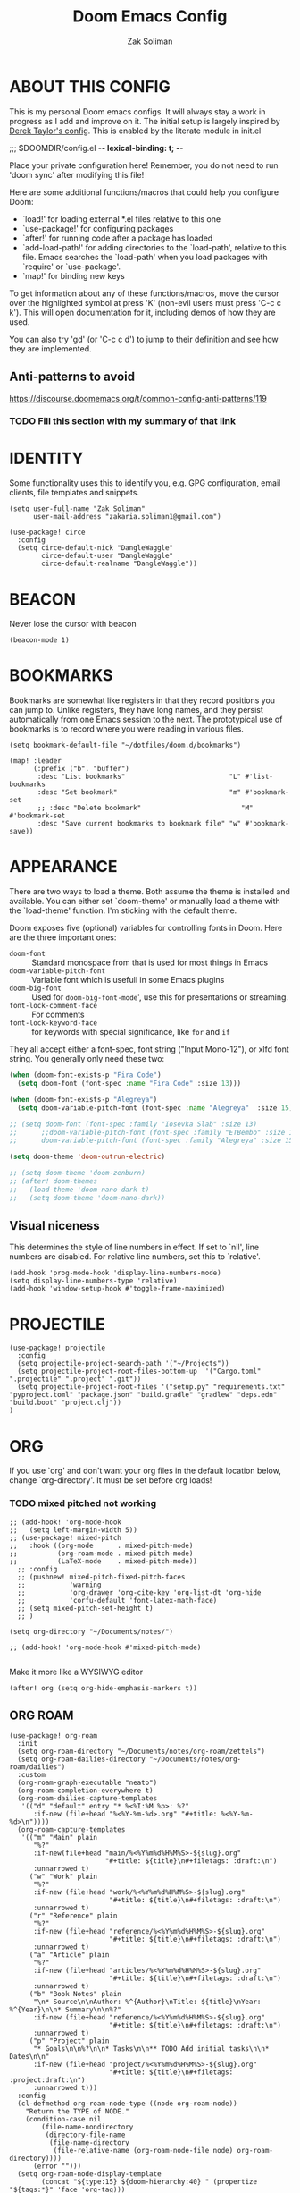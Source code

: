#+TITLE: Doom Emacs Config
#+AUTHOR: Zak Soliman

* ABOUT THIS CONFIG
This is my personal Doom emacs configs. It will always stay a work in progress as I add and improve on it.
The initial setup is largely inspired by [[https://gitlab.com/dwt1/dotfiles/-/blob/master/.config/doom/config.org][Derek Taylor's config]]. This is enabled by the literate module in init.el

;;; $DOOMDIR/config.el -*- lexical-binding: t; -*-

Place your private configuration here! Remember, you do not need to run 'doom
sync' after modifying this file!

Here are some additional functions/macros that could help you configure Doom:

- `load!' for loading external *.el files relative to this one
- `use-package!' for configuring packages
- `after!' for running code after a package has loaded
- `add-load-path!' for adding directories to the `load-path', relative to
  this file. Emacs searches the `load-path' when you load packages with
  `require' or `use-package'.
- `map!' for binding new keys

To get information about any of these functions/macros, move the cursor over
the highlighted symbol at press 'K' (non-evil users must press 'C-c c k').
This will open documentation for it, including demos of how they are used.

You can also try 'gd' (or 'C-c c d') to jump to their definition and see how
they are implemented.

** Anti-patterns to avoid

https://discourse.doomemacs.org/t/common-config-anti-patterns/119
*** TODO Fill this section with my summary of that link

* IDENTITY

Some functionality uses this to identify you, e.g. GPG configuration, email
clients, file templates and snippets.

#+begin_src  elisp
(setq user-full-name "Zak Soliman"
      user-mail-address "zakaria.soliman1@gmail.com")

(use-package! circe
  :config
  (setq circe-default-nick "DangleWaggle"
        circe-default-user "DangleWaggle"
        circe-default-realname "DangleWaggle"))
#+end_src

* BEACON
Never lose the cursor with beacon
#+begin_src elisp
(beacon-mode 1)
#+end_src
* BOOKMARKS
Bookmarks are somewhat like registers in that they record positions you can jump
to. Unlike registers, they have long names, and they persist automatically from
one Emacs session to the next. The prototypical use of bookmarks is to record
where you were reading in various files.

#+begin_src elisp
(setq bookmark-default-file "~/dotfiles/doom.d/bookmarks")

(map! :leader
      (:prefix ("b". "buffer")
       :desc "List bookmarks"                          "L" #'list-bookmarks
       :desc "Set bookmark"                            "m" #'bookmark-set
       ;; :desc "Delete bookmark"                         "M" #'bookmark-set
       :desc "Save current bookmarks to bookmark file" "w" #'bookmark-save))
#+end_src
* APPEARANCE
There are two ways to load a theme. Both assume the theme is installed and
available. You can either set `doom-theme' or manually load a theme with the
`load-theme' function. I'm sticking with the default theme.

Doom exposes five (optional) variables for controlling fonts in Doom. Here
are the three important ones:

+ ~doom-font~ :: Standard monospace from that is used for most things in Emacs
+ ~doom-variable-pitch-font~ :: Variable font which is usefull in some Emacs plugins
+ ~doom-big-font~ :: Used for ~doom-big-font-mode~', use this for presentations or streaming.
+ ~font-lock-comment-face~ :: For comments
+ ~font-lock-keyword-face~ :: for keywords with special significance, like ~for~ and ~if~

They all accept either a font-spec, font string ("Input Mono-12"), or xlfd
font string. You generally only need these two:

#+begin_src emacs-lisp
(when (doom-font-exists-p "Fira Code")
  (setq doom-font (font-spec :name "Fira Code" :size 13)))

(when (doom-font-exists-p "Alegreya")
  (setq doom-variable-pitch-font (font-spec :name "Alegreya"  :size 15)))

;; (setq doom-font (font-spec :family "Iosevka Slab" :size 13)
;;      ;;doom-variable-pitch-font (font-spec :family "ETBembo" :size 18)
;;      doom-variable-pitch-font (font-spec :family "Alegreya" :size 15))

(setq doom-theme 'doom-outrun-electric)

;; (setq doom-theme 'doom-zenburn)
;; (after! doom-themes
;;   (load-theme 'doom-nano-dark t)
;;   (setq doom-theme 'doom-nano-dark))
#+end_src

** Visual niceness
This determines the style of line numbers in effect. If set to `nil', line
numbers are disabled. For relative line numbers, set this to `relative'.

#+begin_src elisp
(add-hook 'prog-mode-hook 'display-line-numbers-mode)
(setq display-line-numbers-type 'relative)
(add-hook 'window-setup-hook #'toggle-frame-maximized)
#+end_src

* PROJECTILE
#+begin_src elisp
(use-package! projectile
  :config
  (setq projectile-project-search-path '("~/Projects"))
  (setq projectile-project-root-files-bottom-up  '("Cargo.toml" ".projectile" ".project" ".git"))
  (setq projectile-project-root-files '("setup.py" "requirements.txt" "pyproject.toml" "package.json" "build.gradle" "gradlew" "deps.edn" "build.boot" "project.clj"))
)
#+end_src
* ORG

If you use `org' and don't want your org files in the default location below,
change `org-directory'. It must be set before org loads!
*** TODO mixed pitched not working
#+begin_src elisp
;; (add-hook! 'org-mode-hook
;;   (setq left-margin-width 5))
;; (use-package! mixed-pitch
;;   :hook ((org-mode      . mixed-pitch-mode)
;;          (org-roam-mode . mixed-pitch-mode)
;;          (LaTeX-mode    . mixed-pitch-mode))
  ;; :config
  ;; (pushnew! mixed-pitch-fixed-pitch-faces
  ;;           'warning
  ;;           'org-drawer 'org-cite-key 'org-list-dt 'org-hide
  ;;           'corfu-default 'font-latex-math-face)
  ;; (setq mixed-pitch-set-height t)
  ;; )

(setq org-directory "~/Documents/notes/")

;; (add-hook! 'org-mode-hook #'mixed-pitch-mode)

#+end_src

Make it more like a WYSIWYG editor

#+begin_src elisp
(after! org (setq org-hide-emphasis-markers t))
#+end_src

** ORG ROAM

#+begin_src elisp
(use-package! org-roam
  :init
  (setq org-roam-directory "~/Documents/notes/org-roam/zettels")
  (setq org-roam-dailies-directory "~/Documents/notes/org-roam/dailies")
  :custom
  (org-roam-graph-executable "neato")
  (org-roam-completion-everywhere t)
  (org-roam-dailies-capture-templates
   '(("d" "default" entry "* %<%I:%M %p>: %?"
      :if-new (file+head "%<%Y-%m-%d>.org" "#+title: %<%Y-%m-%d>\n"))))
  (org-roam-capture-templates
   '(("m" "Main" plain
      "%?"
      :if-new(file+head "main/%<%Y%m%d%H%M%S>-${slug}.org"
                        "#+title: ${title}\n#+filetags: :draft:\n")
      :unnarrowed t)
     ("w" "Work" plain
      "%?"
      :if-new (file+head "work/%<%Y%m%d%H%M%S>-${slug}.org"
                         "#+title: ${title}\n#+filetags: :draft:\n")
      :unnarrowed t)
     ("r" "Reference" plain
      "%?"
      :if-new (file+head "reference/%<%Y%m%d%H%M%S>-${slug}.org"
                         "#+title: ${title}\n#+filetags: :draft:\n")
      :unnarrowed t)
     ("a" "Article" plain
      "%?"
      :if-new (file+head "articles/%<%Y%m%d%H%M%S>-${slug}.org"
                         "#+title: ${title}\n#+filetags: :draft:\n")
      :unnarrowed t)
     ("b" "Book Notes" plain
      "\n* Source\n\nAuthor: %^{Author}\nTitle: ${title}\nYear: %^{Year}\n\n* Summary\n\n%?"
      :if-new (file+head "reference/%<%Y%m%d%H%M%S>-${slug}.org"
                         "#+title: ${title}\n#+filetags: :draft:\n")
      :unnarrowed t)
     ("p" "Project" plain
      "* Goals\n\n%?\n\n* Tasks\n\n** TODO Add initial tasks\n\n* Dates\n\n"
      :if-new (file+head "project/%<%Y%m%d%H%M%S>-${slug}.org"
                         "#+title: ${title}\n#+filetags: :project:draft:\n")
      :unnarrowed t)))
  :config
  (cl-defmethod org-roam-node-type ((node org-roam-node))
    "Return the TYPE of NODE."
    (condition-case nil
        (file-name-nondirectory
         (directory-file-name
          (file-name-directory
           (file-relative-name (org-roam-node-file node) org-roam-directory))))
      (error "")))
  (setq org-roam-node-display-template
        (concat "${type:15} ${doom-hierarchy:40} " (propertize "${tags:*}" 'face 'org-tag)))
  (org-roam-db-autosync-enable)
  )

(use-package! websocket
    :after org-roam)

(use-package! org-roam-ui
    :after org ;; or :after org-roam???
;;         normally we'd recommend hooking orui after org-roam, but since org-roam does not have
;;         a hookable mode anymore, you're advised to pick something yourself
;;         if you don't care about startup time, use
;;  :hook (after-init . org-roam-ui-mode)
    :config
    (setq org-roam-ui-sync-theme t
          org-roam-ui-follow t
          org-roam-ui-update-on-save t
          org-roam-ui-open-on-start t))
#+end_src

* DEVELOPMENT ENVIRONMENT
** CO-PILOT

Accept completion from copilot and fallback to company

#+begin_src  elisp
(use-package! copilot
  :hook (prog-mode . copilot-mode)
  :bind (:map copilot-completion-map
              ("<tab>" . 'copilot-accept-completion)
              ("TAB" . 'copilot-accept-completion)
              ("C-TAB" . 'copilot-accept-completion-by-word)
              ("C-<tab>" . 'copilot-accept-completion-by-word)))
#+end_src

** PYTHON 🐍
Python Formatter
#+begin_src elisp
(after! python
  (use-package! python-black
    :config
    (map! :localleader :desc "Blacken Buffer" "b b" #'python-black-buffer)
    (map! :localleader :desc "Blacken Region" "b r" #'python-black-region)
    (map! :localleader :desc "Blacken Statement" "b s" #'python-black-statement)
    ))
#+end_src

** RUST 🦀

#+begin_src elisp
(after! rustic
  (set-formatter! 'rustic-mode #'rustic-cargo-fmt))

(map! (:map rustic-mode-map
       :localleader
       :desc "Toggle LSP hints" "h" #'lsp-rust-analyzer-inlay-hints-mode))

(setq rustic-lsp-server 'rust-analyzer
      lsp-rust-server 'rust-analyzer)

(set-popup-rule!
  "^\\*rust"
  :slot -2
  :size 0.45
  :side 'right
  :autosave t
  :quit 'current
  :ttl nil
  :modeline t)

(after! lsp-rust
  (setq lsp-rust-analyzer-lru-capacity 100
        ;; lsp-rust-analyzer-server-display-inlay-hints t
        lsp-inlay-hint-enable t
        lsp-rust-analyzer-display-chaining-hints t
        lsp-rust-analyzer-display-reborrow-hints t
        lsp-rust-analyzer-display-closure-return-type-hints t
        lsp-rust-analyzer-display-parameter-hints t
        lsp-rust-analyzer-display-lifetime-elision-hints-enable "skip_trivial"
        lsp-rust-analyzer-display-lifetime-elision-hints-use-parameter-names t
        lsp-rust-analyzer-cargo-watch-enable t
        lsp-rust-analyzer-cargo-run-build-scripts t
        lsp-rust-analyzer-proc-macro-enable t
        lsp-rust-analyzer-cargo-watch-command "clippy"
        ;; lsp-rust-analyzer-server-command '("rust-analyzer" "--lru-capacity" "32768" "--cargo-watch-enable" "--project-root" "./rust-project.json")
)

  ;; TODO: upstream those
  ;; (cl-defmethod lsp-clients-extract-signature-on-hover (contents (_server-id (eql rust-analyzer)))
  ;;  (-let* (((&plist :value) contents)
  ;;          (groups (--partition-by (s-blank? it) (s-lines (s-trim value))))
  ;;          (sig_group (if (s-equals? "```rust" (car (-third-item groups)))
  ;;                         (-third-item groups)
  ;;                       (car groups)))
  ;;          (sig (--> sig_group
  ;;                    (--drop-while (s-equals? "```rust" it) it)
  ;;                    (--take-while (not (s-equals? "```" it)) it)
  ;;                    (--map (s-trim it) it)
  ;;                    (s-join " " it))))
  ;;    (lsp--render-element (concat "```rust\n" sig "\n```"))))
  (advice-add #'lsp-hover :after (lambda () (setq lsp--hover-saved-bounds nil))))
#+end_src

** LSP GENERAL CONFIGS

#+begin_src elisp
(when (or (modulep! :checkers syntax +flymake)
          (not (modulep! :checkers syntax)))
  (setq lsp-diagnostics-provider :flymake))
(after! lsp-mode
  (setq
   lsp-log-io nil
   lsp-auto-guess-root t
   lsp-progress-via-spinner t
   lsp-enable-file-watchers nil
   lsp-idle-delay 0.01
   lsp-completion-enable-additional-text-edit t

   lsp-signature-render-documentation t
   lsp-signature-auto-activate '(:on-trigger-char :on-server-request :after-completion)
   lsp-signature-doc-lines 10

   lsp-eldoc-enable-hover t
   lsp-eldoc-render-all t
   lsp-headerline-breadcrumb-enable nil
   lsp-modeline-code-actions-segments '(count icon name)

   lsp-enable-indentation nil
   lsp-enable-on-type-formatting nil
   lsp-enable-symbol-highlighting nil
   lsp-enable-links nil

   lsp-lens-enable t))

(when (modulep! :completion company)
  (setq +lsp-company-backends '(company-capf :with company-yasnippet)))

(after! lsp-ui
  (setq
   ;; Sideline
   lsp-ui-sideline-enable nil
   lsp-ui-sideline-show-code-actions nil
   lsp-ui-sideline-show-symbol nil
   lsp-ui-sideline-show-hover nil
   lsp-ui-sideline-show-diagnostics nil
   ;; Peek
   lsp-ui-peek-enable nil
   ;; Doc
   lsp-ui-doc-enable t
   lsp-ui-doc-position 'at-point
   lsp-ui-doc-delay 0.51
   lsp-ui-doc-max-width 50
   lsp-ui-doc-max-height 30
   lsp-ui-doc-include-signature t
   lsp-ui-doc-show-with-cursor nil
   lsp-ui-doc-show-with-mouse nil
   lsp-ui-doc-header t))
#+end_src

* EVIL
#+begin_src elisp
;; (let ((alternatives '("doom-emacs-bw-light.svg")
;;                     ))
;;   (setq fancy-splash-image
;;         (concat doom-user-dir "splash/"
;;                 (nth (random (length alternatives)) alternatives))))

;; (after! evil-surround
;;   (let ((pairs '((?g "$" . "$")
;;                  (?h "(" . ")")
;;                  (?j "[" . "]")
;;                  (?k "{" . "}")
;;                  (?l "<" . ">")
;;                  (?' "'" . "'")
;;                  (?\" "\"" . "\""))))
;;     (prependq! evil-surround-pairs-alist pairs)
;;     (prependq! evil-embrace-evil-surround-keys (mapcar #'car pairs))))
#+end_src
* HARPOON
Use this hydra menu that have all the commands
#+begin_src elisp
;; (map! :n "C-SPC" 'harpoon-quick-menu-hydra)
;; (map! :leader "j a" 'harpoon-add-file)
;; (map! :leader "j c" 'harpoon-clear)
;; (map! :leader "j f" 'harpoon-toggle-file)
;; (map! :leader "j h" 'harpoon-toggle-quick-menu)
;; (map! :leader "1" 'harpoon-go-to-1)
;; (map! :leader "2" 'harpoon-go-to-2)
;; (map! :leader "3" 'harpoon-go-to-3)
;; (map! :leader "4" 'harpoon-go-to-4)
;; (map! :leader "5" 'harpoon-go-to-5)
;; (map! :leader "6" 'harpoon-go-to-6)
;; (map! :leader "7" 'harpoon-go-to-7)
;; (map! :leader "8" 'harpoon-go-to-8)
;; (map! :leader "9" 'harpoon-go-to-9)
#+end_src
* COLORED TEXT HIGHLIGHTING
** RAINBOW MODE

Highlight color HEX/RGBA codes

#+begin_src elisp
(add-hook! 'rainbow-mode-hook
  (hl-line-mode (if rainbow-mode -1 +1)))
#+end_src

** COMMENTS MARKERS
#+begin_src elisp
(after! hl-todo
  (setq hl-todo-highlight-punctuation ":"
        hl-todo-keyword-faces
        '(("TODO"       . "#FF7B00")
          ("FIXME"      . "#FF0000")
          ("DEBUG"      . "#A020F0")
          ("GOTCHA"     . "#FF4500")
          ("STUB"       . "#1E90FF")
          ("SECTION"    . "#007BFF")
          ("NOTE"       . "#33FFDA")
          ("REVIEW"     . "#1E90FF")
          ("DEPRECATED" . "#1E90FF"))))
#+end_src

* DIRED
Dired is the file manager within Emacs.  Below, I setup keybindings for image previews (peep-dired).  Doom Emacs does not use 'SPC d' for any of its keybindings, so I've chosen the format of 'SPC d' plus 'key'.
** Keybindings To Open Dired

| COMMAND    | DESCRIPTION                        | KEYBINDING |
|------------+------------------------------------+------------|
| dired      | /Open dired file manager/            | SPC d d    |
| dired-jump | /Jump to current directory in dired/ | SPC d j    |

** Keybindings Within Dired
*** Basic dired commands

| COMMAND                | DESCRIPTION                                 | KEYBINDING |
|------------------------+---------------------------------------------+------------|
| dired-view-file        | /View file in dired/                          | SPC d v    |
| dired-up-directory     | /Go up in directory tree/                     | h          |
| dired-find-file        | /Go down in directory tree (or open if file)/ | l          |
| dired-next-line        | /Move down to next line/                      | j          |
| dired-previous-line    | /Move up to previous line/                    | k          |
| dired-mark             | /Mark file at point/                          | m          |
| dired-unmark           | /Unmark file at point/                        | u          |
| dired-do-copy          | /Copy current file or marked files/           | C          |
| dired-do-rename        | /Rename current file or marked files/         | R          |
| dired-hide-details     | /Toggle detailed listings on/off/             | (          |
| dired-git-info-mode    | /Toggle git information on/off/               | )          |
| dired-create-directory | /Create new empty directory/                  | +          |
| dired-diff             | /Compare file at point with another/          | =          |
| dired-subtree-toggle   | /Toggle viewing subtree at point/             | TAB        |

*** Dired commands using regex

| COMMAND                 | DESCRIPTION                | KEYBINDING |
|-------------------------+----------------------------+------------|
| dired-mark-files-regexp | /Mark files using regex/     | % m        |
| dired-do-copy-regexp    | /Copy files using regex/     | % C        |
| dired-do-rename-regexp  | /Rename files using regex/   | % R        |
| dired-mark-files-regexp | /Mark all files using regex/ | * %        |

*** File permissions and ownership

| COMMAND         | DESCRIPTION                      | KEYBINDING |
|-----------------+----------------------------------+------------|
| dired-do-chgrp  | /Change the group of marked files/ | g G        |
| dired-do-chmod  | /Change the mode of marked files/  | M          |
| dired-do-chown  | /Change the owner of marked files/ | O          |
| dired-do-rename | /Rename file or all marked files/  | R          |


#+begin_src elisp
(map! :leader
      (:prefix ("d" . "dired")
       :desc "Open dired" "d" #'dired
       :desc "Dired jump to current" "j" #'dired-jump)
      (:after dired
       (:map dired-mode-map
        :desc "Peep-dired image previews" "d p" #'peep-dired
        :desc "Dired view file"           "d v" #'dired-view-file)))
#+end_src


#+begin_src elisp
(evil-define-key 'normal dired-mode-map
  (kbd "M-RET") 'dired-display-file
  (kbd "h") 'dired-up-directory
  (kbd "l") 'dired-open-file ; use dired-find-file instead of dired-open.
  (kbd "m") 'dired-mark
  (kbd "t") 'dired-toggle-marks
  (kbd "u") 'dired-unmark
  (kbd "C") 'dired-do-copy
  (kbd "D") 'dired-do-delete
  (kbd "J") 'dired-goto-file
  (kbd "M") 'dired-do-chmod
  (kbd "O") 'dired-do-chown
  (kbd "P") 'dired-do-print
  (kbd "R") 'dired-do-rename
  (kbd "T") 'dired-do-touch
  (kbd "Y") 'dired-copy-filenamecopy-filename-as-kill ; copies filename to kill ring.
  (kbd "Z") 'dired-do-compress
  (kbd "+") 'dired-create-directory
  (kbd "-") 'dired-do-kill-lines
  (kbd "% l") 'dired-downcase
  (kbd "% m") 'dired-mark-files-regexp
  (kbd "% u") 'dired-upcase
  (kbd "* %") 'dired-mark-files-regexp
  (kbd "* .") 'dired-mark-extension
  (kbd "* /") 'dired-mark-directories
  (kbd "; d") 'epa-dired-do-decrypt
  (kbd "; e") 'epa-dired-do-encrypt)

;; Get file icons in dired
;; (add-hook 'dired-mode-hook 'all-the-icons-dired-mode)
;; With dired-open plugin, you can launch external programs for certain extensions
;; For example, I set all .png files to open in 'sxiv' and all .mp4 files to open in 'mpv'
;; (setq dired-open-extensions '(("gif" . "sxiv")
;;                               ("jpg" . "sxiv")
;;                               ("png" . "sxiv")
;;                               ("mkv" . "mpv")
;;                               ("mp4" . "mpv")))

;; (evil-define-key 'normal peep-dired-mode-map
;;   (kbd "j") 'peep-dired-next-file
;;   (kbd "k") 'peep-dired-prev-file)
;; (add-hook 'peep-dired-hook 'evil-normalize-keymaps)
#+end_src

** Making deleted files go to trash can
#+begin_src elisp
(setq delete-by-moving-to-trash t
      trash-directory "~/.local/share/Trash/files/")
#+end_src
* ELFEED
RSS newsfeed

#+begin_src elisp
(setq elfeed-goodies/entry-pane-size 0.5)

(evil-define-key 'normal elfeed-show-mode-map
  (kbd "J") 'elfeed-goodies/split-show-next
  (kbd "K") 'elfeed-goodies/split-show-prev)
(evil-define-key 'normal elfeed-search-mode-map
  (kbd "J") 'elfeed-goodies/split-show-next
  (kbd "K") 'elfeed-goodies/split-show-prev)
(setq elfeed-feeds (quote
                    (("https://this-week-in-rust.org/rss.xml")
                     ("https://nnethercote.github.io/feed.xml" Nicholas Nethercote Blog)
                     ("https://jvns.ca/atom.xml" Julia Evans)
                     ("https://this-week-in-rust.org/rss.xml" This Week in Rust)
                     )))
#+end_src
